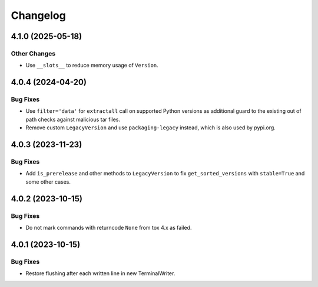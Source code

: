 

=========
Changelog
=========




.. towncrier release notes start

4.1.0 (2025-05-18)
==================

Other Changes
-------------

- Use ``__slots__`` to reduce memory usage of ``Version``.



4.0.4 (2024-04-20)
==================

Bug Fixes
---------

- Use ``filter='data'`` for ``extractall`` call on supported Python versions as additional guard to the existing out of path checks against malicious tar files.

- Remove custom ``LegacyVersion`` and use ``packaging-legacy`` instead, which is also used by pypi.org.



4.0.3 (2023-11-23)
==================

Bug Fixes
---------

- Add ``is_prerelease`` and other methods to ``LegacyVersion`` to fix ``get_sorted_versions`` with ``stable=True`` and some other cases.


4.0.2 (2023-10-15)
==================

Bug Fixes
---------

- Do not mark commands with returncode ``None`` from tox 4.x as failed.


4.0.1 (2023-10-15)
==================

Bug Fixes
---------

- Restore flushing after each written line in new TerminalWriter.

